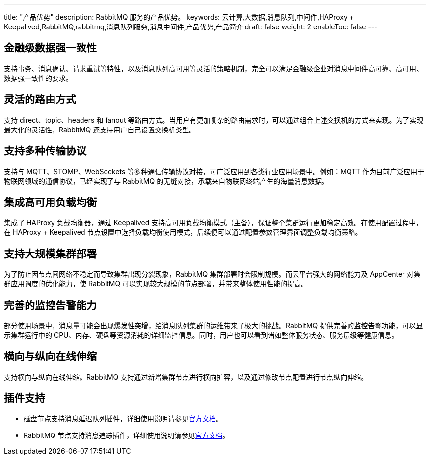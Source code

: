 ---
title: "产品优势"
description: RabbitMQ 服务的产品优势。
keywords: 云计算,大数据,消息队列,中间件,HAProxy + Keepalived,RabbitMQ,rabbitmq,消息队列服务,消息中间件,产品优势,产品简介
draft: false
weight: 2
enableToc: false
---

== 金融级数据强一致性

支持事务、消息确认、请求重试等特性，以及消息队列高可用等灵活的策略机制，完全可以满足金融级企业对消息中间件高可靠、高可用、数据强一致性的要求。

== 灵活的路由方式

支持 direct、topic、headers 和 fanout 等路由方式。当用户有更加复杂的路由需求时，可以通过组合上述交换机的方式来实现。为了实现最大化的灵活性，RabbitMQ 还支持用户自己设置交换机类型。

== 支持多种传输协议

支持与 MQTT、STOMP、WebSockets 等多种通信传输协议对接，可广泛应用到各类行业应用场景中。例如：MQTT 作为目前广泛应用于物联网领域的通信协议，已经实现了与 RabbitMQ 的无缝对接，承载来自物联网终端产生的海量消息数据。

== 集成高可用负载均衡

集成了 HAProxy 负载均衡器，通过 Keepalived 支持高可用负载均衡模式（主备），保证整个集群运行更加稳定高效。在使用配置过程中，在 HAProxy + Keepalived 节点设置中选择负载均衡使用模式，后续便可以通过配置参数管理界面调整负载均衡策略。

== 支持大规模集群部署

为了防止因节点间网络不稳定而导致集群出现分裂现象，RabbitMQ 集群部署时会限制规模。而云平台强大的网络能力及 AppCenter 对集群应用调度的优化能力，使 RabbitMQ 可以实现较大规模的节点部署，并带来整体使用性能的提高。

== 完善的监控告警能力

部分使用场景中，消息量可能会出现爆发性突增，给消息队列集群的运维带来了极大的挑战。RabbitMQ 提供完善的监控告警功能，可以显示集群运行中的 CPU、内存、硬盘等资源消耗的详细监控信息。同时，用户也可以看到诸如整体服务状态、服务层级等健康信息。

== 横向与纵向在线伸缩

支持横向与纵向在线伸缩。RabbitMQ 支持通过新增集群节点进行横向扩容，以及通过修改节点配置进行节点纵向伸缩。

== 插件支持

* 磁盘节点支持消息延迟队列插件，详细使用说明请参见link:https://github.com/rabbitmq/rabbitmq-delayed-message-exchange[官方文档]。
* RabbitMQ 节点支持消息追踪插件，详细使用说明请参见link:http://www.rabbitmq.com/firehose.html[官方文档]。
